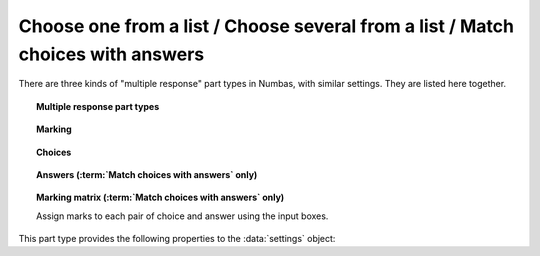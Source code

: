 .. _multiple-choice:

Choose one from a list / Choose several from a list / Match choices with answers
^^^^^^^^^^^^^^^^^^^^^^^^^^^^^^^^^^^^^^^^^^^^^^^^^^^^^^^^^^^^^^^^^^^^^^^^^^^^^^^^

There are three kinds of "multiple response" part types in Numbas, with similar settings.
They are listed here together.

.. topic:: Multiple response part types

    .. glossary::

        Choose one from a list
            The student must choose one of several options

        Choose several from a list
            The student can choose any of a list of options

        Match choices with answers
            The student is presented with a 2D grid of :guilabel:`choices` and :guilabel:`answers`. 
            Depending on how the part is set up, they must either match up each choice with an answer, or select any number of choice-answer pairs.


.. topic:: Marking

    .. glossary::

        Minimum marks
            If the student would have scored less than this many marks, they are instead awarded this many. 
            Useful in combination with negative marking.

        Maximum marks
            If the student would have scored more than this many marks, they are instead awarded this many. 
            The value 0 means "no maximum mark".

        Minimum answers
            For :term:`choose several from a list` and :term:`match choices with answers` parts, the student must select at least this many choices. 
            The value 0 means "no minimum", though the student must make at least one choice to submit the part.

        Maximum answers
            For :term:`choose several from a list` and :term:`match choices with answers` parts, the student must select at most this many choices. 
            The value 0 means "no maximum".

        What to do if wrong number of answers selected
            If the student selects too few or too many answers, either do nothing, show them a warning but allow them to submit, or prevent submission until they pick an acceptable number of answers.

        Shuffle order of choices?
            If this is ticked, the choices are displayed in random order.

        Shuffle order of answers? 
            (:term:`Match choices with answers` only)
            
            If this is ticked, the answers are displayed in random order.

        Number of display columns
            For :term:`choose one from a list` and :term:`choose several from a list` parts, this dictates how many columns the choices are displayed in. 
            If 0, the choices are displayed on a single line, wrapped at the edges of the screen.

        Selection type
            For :term:`match choices with answers` parts, "One from each row" means that the student can only select one answer from each row and "Checkboxes" means that the student can select any number of choice-answer pairs.

            For :term:`choose one from a list` parts, users can select only one of the choices. 

            "Drop down list" means that the choices are shown as a selection box; the student can click to show the choices in a vertical list.

            .. figure:: images/dropdown.png
                :alt: A dropdown list showing some choices

            .. warning::
                Drop down lists can only display plain text, due to how selection boxes are implemented in HTML. 
                This means that any formatting applied in the editor will not be displayed, and LaTeX will not render properly.

            "Radio buttons" means that choices are shown separately, in-line with the part prompt.

            .. figure:: images/radiobuttons.png
                :alt: A list of choices with radio buttons

        Custom marking matrix
            If the checkbox is ticked, the :ref:`JME <jme>` expression in the box below is evaluated and used to assign numbers of marks to choices. 
        
        Custom matrix expression
            Define the number of marks to award for each of the choices. 
            For :term:`choose one from a list` and :term:`choose several from a list` parts, the expression should evaluate to a list of numbers, while for :term:`match choices with answers` it should evaluate to a list of lists of numbers representing a 2d array, or a matrix object, giving the number of marks to associate with each choice-answer pair.

        Layout 
            (:term:`Match choices with answers` only)

            Define which choices are available to be picked. 
            If :guilabel:`Custom expression` is selected, give either a list of lists of boolean values, or a matrix with as many rows as the part has choices and as many columns as the part has answers. 
            Any non-zero value in the matrix indicates that the corresponding choice-answer pair should be available to the student.

.. _choices:
.. topic:: Choices

    .. glossary::
        Variable list of choices?
            Should the list of choices be defined by a JME expression? If this is ticked, you must give a :term:`custom matrix expression`.

        List of choices
            If :guilabel:`Variable list of choices?` is ticked, this JME expression defines the list of choice strings to display to the student. 

        Marks (:term:`choose one from a list` / :term:`choose several from a list` only)
            The number of marks to award (or take away, if you enter a negative number) when the student picks this choice.

        Distractor message (:term:`choose one from a list` / :term:`choose several from a list` only)
            A message to display to the student in the part's feedback section after they select a particular choice. 
            It can be useful to give some explanation of why a choice is incorrect.

.. _answers:
.. topic:: Answers (:term:`Match choices with answers` only)

    .. glossary::
        Variable list of answers?
            Should the list of answers be defined by a JME expression? If this is ticked, you must give a :term:`custom matrix expression`.

        List of answers
            If :guilabel:`Variable list of answers?` is ticked, this JME expression defines the list of answer strings to display to the student. 

.. _marking-matrix:
.. topic:: Marking matrix (:term:`Match choices with answers` only)

    Assign marks to each pair of choice and answer using the input boxes.
    
    .. glossary::
        Custom marking matrix
            If the checkbox is ticked, the :ref:`JME <jme>` expression in the box below is evaluated and used to assign numbers of marks to choices. 
        
        Custom matrix expression
            Define the number of marks to award for each of the choices. 
            Either a list of lists representing a 2d array, or a matrix object, giving the number of marks to associate with each choice-answer pair.

This part type provides the following properties to the :data:`settings` object:

.. data:: maxMarksEnabled

    Is there a maximum number of marks the student can get? 
    Set by :term:`Maximum marks`.

.. data:: minAnswers

    The minimum number of responses the student must select, set by :term:`Minimum answers`.

.. data:: maxAnswers

    The maximum number of responses the student must select, set by :term:`Maximum answers`.

.. data:: shuffleChoices

    :term:`Shuffle order of choices?`

.. data:: shuffleAnswers

    :term:`Shuffle order of answers?`

.. data:: matrix
    :noindex:

    A 2D :data:`list` of marks for each answer/choice pair. 
    Arranged as ``settings["matrix"][answer][choice]``.

.. data:: displayType

    :term:`Selection type`: one of ``"radiogroup"``, ``"checkbox"`` or ``"dropdownlist"``.

.. data:: warningType

    What to do if the student picks the wrong number of responses? Either ``"none"`` (do nothing), ``"prevent"`` (don't let the student submit), or ``"warn"`` (show a warning but let them submit)

.. data:: layoutType

    The type of layout to use, set by :term:`Layout`.
    One of ``"all"``, ``"lowertriangle"``, ``"strictlowertriangle"``, ``"uppertriangle"``, ``"strict uppertriangle"``, ``"expression"``.

.. data:: layoutExpression

    :data:`string` form of a JME expression to produce a 2d array or matrix describing the layout when :data`layoutType` is ``"expression"``.

